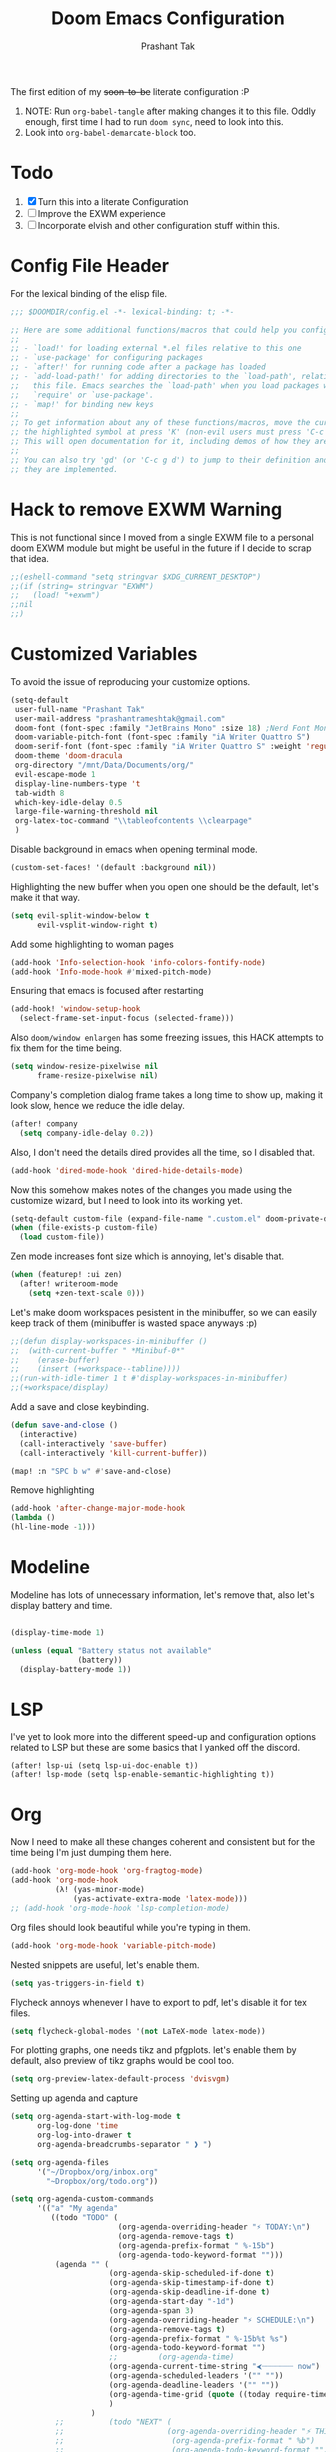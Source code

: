 #+title: Doom Emacs Configuration
#+author: Prashant Tak
#+email: prashantrameshtak@gmail.com
#+startup: fold

:DOC-CONFIG:
#+property: header-args:emacs-lisp :tangle config.el
:END:

The first edition of my +soon-to-be+ literate configuration :P

1. NOTE: Run =org-babel-tangle= after making changes it to this file. Oddly enough, first time I had to run =doom sync=, need to look into this.
2. Look into =org-babel-demarcate-block= too.

* Todo
1. [X] Turn this into a literate Configuration
2. [ ] Improve the EXWM experience
3. [ ] Incorporate elvish and other configuration stuff within this.

* Config File Header
For the lexical binding of the elisp file.

#+BEGIN_SRC emacs-lisp
;;; $DOOMDIR/config.el -*- lexical-binding: t; -*-

;; Here are some additional functions/macros that could help you configure Doom:
;;
;; - `load!' for loading external *.el files relative to this one
;; - `use-package' for configuring packages
;; - `after!' for running code after a package has loaded
;; - `add-load-path!' for adding directories to the `load-path', relative to
;;   this file. Emacs searches the `load-path' when you load packages with
;;   `require' or `use-package'.
;; - `map!' for binding new keys
;;
;; To get information about any of these functions/macros, move the cursor over
;; the highlighted symbol at press 'K' (non-evil users must press 'C-c g k').
;; This will open documentation for it, including demos of how they are used.
;;
;; You can also try 'gd' (or 'C-c g d') to jump to their definition and see how
;; they are implemented.
#+END_SRC

* Hack to remove EXWM Warning
This is not functional since I moved from a single EXWM file to a personal doom EXWM module but might be useful in the future if I decide to scrap that idea.

#+BEGIN_SRC emacs-lisp
;;(eshell-command "setq stringvar $XDG_CURRENT_DESKTOP")
;;(if (string= stringvar "EXWM")
;;   (load! "+exwm")
;;nil
;;)
#+END_SRC

* Customized Variables
To avoid the issue of reproducing your customize options.

#+BEGIN_SRC emacs-lisp
(setq-default
 user-full-name "Prashant Tak"
 user-mail-address "prashantrameshtak@gmail.com"
 doom-font (font-spec :family "JetBrains Mono" :size 18) ;Nerd Font Mono
 doom-variable-pitch-font (font-spec :family "iA Writer Quattro S")
 doom-serif-font (font-spec :family "iA Writer Quattro S" :weight 'regular)
 doom-theme 'doom-dracula
 org-directory "/mnt/Data/Documents/org/"
 evil-escape-mode 1
 display-line-numbers-type 't
 tab-width 8
 which-key-idle-delay 0.5
 large-file-warning-threshold nil
 org-latex-toc-command "\\tableofcontents \\clearpage"
 )
#+END_SRC

Disable background in emacs when opening terminal mode.

#+BEGIN_SRC emacs-lisp
(custom-set-faces! '(default :background nil))    
#+END_SRC

Highlighting the new buffer when you open one should be the default, let's make it that way.

#+BEGIN_SRC emacs-lisp
(setq evil-split-window-below t
      evil-vsplit-window-right t)
#+END_SRC

Add some highlighting to woman pages

#+BEGIN_SRC emacs-lisp
(add-hook 'Info-selection-hook 'info-colors-fontify-node)
(add-hook 'Info-mode-hook #'mixed-pitch-mode)
#+END_SRC

Ensuring that emacs is focused after restarting

#+BEGIN_SRC emacs-lisp
(add-hook! 'window-setup-hook
  (select-frame-set-input-focus (selected-frame)))
#+END_SRC

Also =doom/window enlargen= has some freezing issues, this HACK attempts to fix them for the time being.

#+BEGIN_SRC emacs-lisp
(setq window-resize-pixelwise nil
      frame-resize-pixelwise nil)
#+END_SRC

Company's completion dialog frame takes a long time to show up, making it look slow, hence we reduce the idle delay.

#+BEGIN_SRC emacs-lisp
(after! company
  (setq company-idle-delay 0.2))
#+END_SRC

Also, I don't need the details dired provides all the time, so I disabled that.

#+BEGIN_SRC emacs-lisp
(add-hook 'dired-mode-hook 'dired-hide-details-mode)
#+END_SRC

Now this somehow makes notes of the changes you made using the customize wizard, but I need to look into its working yet.

#+BEGIN_SRC emacs-lisp
(setq-default custom-file (expand-file-name ".custom.el" doom-private-dir))
(when (file-exists-p custom-file)
  (load custom-file))
#+END_SRC

Zen mode increases font size which is annoying, let's disable that.

#+BEGIN_SRC emacs-lisp
(when (featurep! :ui zen)
  (after! writeroom-mode
    (setq +zen-text-scale 0)))
#+END_SRC

Let's make doom workspaces pesistent in the minibuffer, so we can easily keep track of them (minibuffer is wasted space anyways :p)

#+BEGIN_SRC emacs-lisp
;;(defun display-workspaces-in-minibuffer ()
;;  (with-current-buffer " *Minibuf-0*"
;;    (erase-buffer)
;;    (insert (+workspace--tabline))))
;;(run-with-idle-timer 1 t #'display-workspaces-in-minibuffer)
;;(+workspace/display)
#+END_SRC

Add a save and close keybinding.

#+begin_src emacs-lisp
(defun save-and-close ()
  (interactive)
  (call-interactively 'save-buffer)
  (call-interactively 'kill-current-buffer))

(map! :n "SPC b w" #'save-and-close)
#+end_src

Remove highlighting

#+begin_src emacs-lisp
(add-hook 'after-change-major-mode-hook
(lambda ()
(hl-line-mode -1)))
#+end_src

* Modeline
Modeline has lots of unnecessary information, let's remove that, also let's display battery and time.

#+BEGIN_SRC emacs-lisp

(display-time-mode 1)

(unless (equal "Battery status not available"
               (battery))
  (display-battery-mode 1))
#+END_SRC

* LSP
I've yet to look more into the different speed-up and configuration options related to LSP but these are some basics that I yanked off the discord.

#+BEGIN_SRC
(after! lsp-ui (setq lsp-ui-doc-enable t))
(after! lsp-mode (setq lsp-enable-semantic-highlighting t))
#+END_SRC

* Org
Now I need to make all these changes coherent and consistent but for the time being I'm just dumping them here.

#+BEGIN_SRC emacs-lisp
(add-hook 'org-mode-hook 'org-fragtog-mode)
(add-hook 'org-mode-hook
          (λ! (yas-minor-mode)
              (yas-activate-extra-mode 'latex-mode)))
;; (add-hook 'org-mode-hook 'lsp-completion-mode)
#+END_SRC

Org files should look beautiful while you're typing in them.

#+begin_src emacs-lisp
(add-hook 'org-mode-hook 'variable-pitch-mode)
#+end_src

Nested snippets are useful, let's enable them.

#+BEGIN_SRC emacs-lisp
(setq yas-triggers-in-field t)
#+END_SRC

Flycheck annoys whenever I have to export to pdf, let's disable it for tex files.

#+BEGIN_SRC emacs-lisp
(setq flycheck-global-modes '(not LaTeX-mode latex-mode))
#+END_SRC

For plotting graphs, one needs tikz and pfgplots. let's enable them by default, also preview of tikz graphs would be cool too.

#+BEGIN_SRC emacs-lisp
(setq org-preview-latex-default-process 'dvisvgm)
#+END_SRC

Setting up agenda and capture

#+begin_src emacs-lisp
(setq org-agenda-start-with-log-mode t
      org-log-done 'time
      org-log-into-drawer t
      org-agenda-breadcrumbs-separator " ❱ ")

(setq org-agenda-files
      '("~/Dropbox/org/inbox.org"
        "~Dropbox/org/todo.org"))

(setq org-agenda-custom-commands
      '(("a" "My agenda"
         ((todo "TODO" (
                        (org-agenda-overriding-header "⚡ TODAY:\n")
                        (org-agenda-remove-tags t)
                        (org-agenda-prefix-format " %-15b")
                        (org-agenda-todo-keyword-format "")))
          (agenda "" (
                      (org-agenda-skip-scheduled-if-done t)
                      (org-agenda-skip-timestamp-if-done t)
                      (org-agenda-skip-deadline-if-done t)
                      (org-agenda-start-day "-1d")
                      (org-agenda-span 3)
                      (org-agenda-overriding-header "⚡ SCHEDULE:\n")
                      (org-agenda-remove-tags t)
                      (org-agenda-prefix-format " %-15b%t %s")
                      (org-agenda-todo-keyword-format "")
                      ;;         (org-agenda-time)
                      (org-agenda-current-time-string "⮜┈┈┈┈┈┈┈ now")
                      (org-agenda-scheduled-leaders '("" ""))
                      (org-agenda-deadline-leaders '("" ""))
                      (org-agenda-time-grid (quote ((today require-timed remove-match) (0800 1100 1400 1700 2000) "      " "┈┈┈┈┈┈┈┈┈┈┈┈┈")))
                      )
                  )
          ;;          (todo "NEXT" (
          ;;                       (org-agenda-overriding-header "⚡ THIS WEEK:\n")
          ;;                        (org-agenda-prefix-format " %b")
          ;;                        (org-agenda-todo-keyword-format "")))
          ))))

(defun my-org-agenda-format-date-aligned (DATE)
  "Format a DATE string for display in the daily/weekly agenda, or timeline.
This function makes sure that dates are aligned for easy reading."
  (require 'cal-iso)
  (let* ((dayname (calendar-day-name DATE 1 nil))
         (day (cadr DATE))
         (month (car DATE))
         (monthname (calendar-month-name month 1))
         (year (nth 2 DATE)))
    (format " %-2s. %2d %s"
            dayname day monthname)))

(setq org-agenda-format-date 'my-org-agenda-format-date-aligned)

(setq org-agenda-block-separator (string-to-char " "))

(setq org-agenda-hidden-separator "‌‌ ")
#+end_src

* Elfeed
I need to add shortcuts for update functions and reference to the org file, also need to fix the database update issue.

#+BEGIN_SRC emacs-lisp
(after! elfeed
  (setq elfeed-search-filter "@2-month-ago"))
(defun =elfeed ()
  (interactive)
  (elfeed)
  )
(map! :n "SPC o e" #'=elfeed)
(after! elfeed
  (map! :n "u" #'elfeed-update))
#+END_SRC

* PDF-Mode
Need to fix the continuous scrolling package issue and add more shortcuts for general functions (maybe I should make a separate file for shortcuts, or learn about hydras :p)

#+BEGIN_SRC emacs-lisp
(add-hook 'pdf-view-mode-hook (lambda ()
        (pdf-view-midnight-minor-mode)))
(add-hook 'pdf-view-mode-hook 'pdf-view-auto-slice-minor-mode)
;;(setq pdf-view-midnight-colors '("#839496" . "#002b36" ))
#+END_SRC

Making highlighting easy

FIXME
#+begin_src emacs-lisp
;;(map! pdf-view-mode-map
;;      :niv "h" #'pdf-annot-add-markup-annotation)
#+end_src

* Dashboard
Most of the default functions have been stored in my memory, let's turn the dashboard into an /"emacs app drawer"/. (Also I need to find a better splash, there are also issues with splash and exwm which I'll look into *later*.)

#+BEGIN_SRC emacs-lisp
;; (setq fancy-splash-image "~/.doom.d/doom_grin.png")
(setq +doom-dashboard-menu-sections
      '(("Reload last session"
         :icon (all-the-icons-octicon "history" :face 'doom-dashboard-menu-title)
         :when (cond ((require 'persp-mode nil t)
                      (file-exists-p (expand-file-name persp-auto-save-fname persp-save-dir)))
                     ((require 'desktop nil t)
                      (file-exists-p (desktop-full-file-name))))
         :face (:inherit (doom-dashboard-menu-title bold))
         :action doom/quickload-session)
        ("Open notmuch"
         :icon (all-the-icons-octicon "mention" :face 'doom-dashboard-menu-title)
         :face (:inherit (doom-dashboard-menu-title bold))
         :action notmuch)
        ("Open elfeed"
         :icon (all-the-icons-octicon "book" :face 'doom-dashboard-menu-title)
         :face (:inherit (doom-dashboard-menu-title bold))
         :action =elfeed)
        ("Open Agenda"
         :icon (all-the-icons-octicon "check" :face 'doom-dashboard-menu-title)
         :face (:inherit (doom-dashboard-menu-title bold))
         :action org-agenda)
        )
      )
#+END_SRC

* Windmove
Switching buffers using C-x o is a major pain, I like my arrow keys, so let's add those options.
#+BEGIN_SRC emacs-lisp
(use-package windmove
  :bind
  (("S-<left>". windmove-left)
   ("S-<right>". windmove-right)
   ("S-<up>". windmove-up)
   ("S-<down>". windmove-down)))

(add-hook 'org-shiftup-final-hook 'windmove-up)
(add-hook 'org-shiftleft-final-hook 'windmove-left)
(add-hook 'org-shiftdown-final-hook 'windmove-down)
(add-hook 'org-shiftright-final-hook 'windmove-right)
(setq org-support-shift-select 'always)
#+END_SRC

* Mail
# TODO  Improve notmuch module
# 1. Deleting Mails
# 2. Delete workspace after closing (when using SPC o m)
# 3. Colour Formatting?
# TODO Add the mbsync configuration and notmuch script
While notmuch is satisfying the reading mails part, I still have to figure out the other basic functionalities, sending, replying, deleting et al.

#+BEGIN_SRC emacs-lisp
(setq +notmuch-sync-backend 'mbsync)
(autoload 'notmuch "notmuch" "notmuch mail" t)
;; setup the mail address and use name
(setq mail-user-agent 'message-user-agent)
(setq user-mail-address "prashantrameshtak@gmail.com"
      user-full-name "Prashant Tak")
;; smtp config
(setq smtpmail-smtp-server "smtp.gmail.com"
      message-send-mail-function 'message-smtpmail-send-it)

;; report problems with the smtp server
(setq smtpmail-debug-info t)
;; add Cc and Bcc headers to the message buffer
(setq message-defNotmault-mail-headers "Cc: \nBcc: \n")
;; postponed message is put in the following draft directory
(setq message-auto-save-directory "~/.mail/gmail/draft")
(setq message-kill-buffer-on-exit t)
;; change the directory to store the sent mail
(setq message-directory "~/.mail/gmail/")
#+END_SRC

With new doom update, notmuch hello has turned into a popup buffer which is mildly uncomfortable to use, let's disable that. Also while we're at it, default keybind for opening mail opens it in a new window, which is highly useless, let's remap it to a normal function.

#+BEGIN_SRC emacs-lisp
(after! notmuch
(set-popup-rule! "^\\*notmuch-hello" :ignore t))
(map! :n "SPC o n" 'notmuch)
#+END_SRC

Saved searches needs a personal touch, let's do that.

#+BEGIN_SRC emacs-lisp
(after! notmuch
  (setq notmuch-saved-searches
        '((:name "inbox"    :query "tag:inbox not tag:trash"    :key "i")
          (:name "personal" :query "tag:personal"               :key "p")
          (:name "bits"     :query "tag:bits"                   :key "b")
          (:name "unread"   :query "tag:unread"                 :key "u")
          (:name "flagged"  :query "tag:flagged"                :key "f")
          (:name "sent"     :query "tag:sent"                   :key "s")
          )
        )
  )
#+END_SRC

* EMMS
Although I'm not using emms on my current OS, these might prove useful if I decide to ditch ncmpcpp.

#+BEGIN_SRC emacs-lisp
;;(use-package emms
;;:ensure t
;;:config
;;(require 'emms-setup)
;;(require 'emms-player-mplayer)
;;(emms-all)
;;(setq emms-player-list '(
;;                         emms-player-mpg321
;;                         emms-player-ogg123
;;                         emms-player-mplayer
;;                         ))
;;(defun emms-player-mplayer-volume(amount)
;;  (process-send-string
;;   emms-player-simple-process-name
;;   (format "volume %d\n" amount)))
;;(setq emms-volume-change-function 'emms-player-mplayer-volume)
;;(setq emms-source-file-default-directory "D:/Music/")
;;(setq emms-playlist-buffer-name "*Music*")
;;(emms-add-directory-tree emms-source-file-default-directory)
;;)
#+END_SRC

* Languages
Need to figure this stuff out (WIP)

#+BEGIN_SRC emacs-lisp
;;(after! cc-mode
;;  (set-company-backend! 'c-mode
;;    '(:separate company-irony-c-headers company-irony)))
;;Windows
;;(after! lsp-mode
;;  (set-lsp-priority! 'clangd 1))
;;
;;Linux
;;(after! lsp-mode
;;  (require 'dap-cpptools)
;;  (yas-global-mode)
;;  )
#+END_SRC

Julia requires setting environment, let's do that

#+begin_src emacs-lisp
;;(setq lsp-julia-default-environment "~/.julia/environments/v1.0")
(setq lsp-enable-folding t)
#+end_src

* Dictionary
Need to add the search from anywhere shortcut? DO I? Just verify later.

#+BEGIN_SRC emacs-lisp
(use-package! lexic
  :commands lexic-search lexic-list-dictionary
  :config
  (map! :map lexic-mode-map
        :n "q" #'lexic-return-from-lexic
        :nv "RET" #'lexic-search-word-at-point
        :n "a" #'outline-show-all
        :n "h" (cmd! (outline-hide-sublevels 3))
        :n "o" #'lexic-toggle-entry
        :n "n" #'lexic-next-entry
        :n "N" (cmd! (lexic-next-entry t))
        :n "p" #'lexic-previous-entry
        :n "P" (cmd! (lexic-previous-entry t))
        :n "C-p" #'lexic-search-history-backwards
        :n "C-n" #'lexic-search-history-forwards
        :n "/" (cmd! (call-interactively #'lexic-search))))

(defadvice! +lookup/dictionary-definition-lexic (identifier &optional arg)
  "Look up the definition of the word at point (or selection) using `lexic-search'."
  :override #'+lookup/dictionary-definition
  (interactive
   (list (or (doom-thing-at-point-or-region 'word)
             (read-string "Look up in dictionary: "))
         current-prefix-arg))
  (lexic-search identifier nil nil t))
#+END_SRC

* Openwith
This is still finnicky, I have to configure the various formats so that they work nicely with dired.

#+BEGIN_SRC emacs-lisp
(load! "~/.doom.d/openwith")
(require 'openwith)
(add-hook 'dired-mode-hook 'openwith-mode 1)

;;(load! "~/.emacs.d/elegant-emacs/sanity")
;;(load! "~/.emacs.d/elegant-emacs/elegance")
#+END_SRC

* Spotify

Spotify's app is too slow and clunky for my taste, let's attempt to use the player within emacs. (TODO: Figure out how to start spotify with a daemon or something)
#+BEGIN_SRC emacs-lisp
(setq counsel-spotify-client-id "d9d7e317a9b344a886d71643341cb796"
      counsel-spotify-client-secret "6e91aa96e0c1451ab8ad0da705983082"
      )
#+END_SRC

Also let's add some keybinds.

#+BEGIN_SRC emacs-lisp
(map! :n "SPC a t" #'counsel-spotify-toggle-play-pause
      :n "SPC a <" #'counsel-spotify-previous
      :n "SPC a >" #'counsel-spotify-next
      :n "SPC a s" #'counsel-spotify-search-track
      :n "SPC a p" #'counsel-spotify-search-playlist
      )
#+END_SRC

* El Secretario
This is a trial run for a package.

#+BEGIN_SRC emacs-lisp
(use-package! el-secretario-org
  :after (el-secretario))
(use-package! el-secretario-notmuch
  :after (el-secretario))

(use-package! el-secretario
  :config
  (defun my/dailyreview-secretary ()
    (list

     ;; First take care of email
     (el-secretario-notmuch-make-source "tag:unread")
     ;; Then Take care of inbox
     (el-secretario-org-make-source nil ("/mnt/Data/Documents/org/index.org"))

     ;; Check if any waiting items are done
    ;;(el-secretario-org-make-source (todo "WAITING") ("~/org/orgzly/Todo.org"))
     ;; Go through TODOs
    ;; (el-secretario-org-make-source (todo "TODO") ("~/org/orgzly/Todo.org"))
     )
    )
  ;; Create a function to start the review
  (defun el-secretario-daily-review ()
    (interactive)
    (el-secretario-start-session (my/dailyreview-secretary)))
  :commands (el-secretario-daily-review)
  )

#+END_SRC

* xwidget
Let's try enabling xwidget browser support inside emacs

#+begin_src emacs-lisp
(require 'xwidget)

(when
    (featurep 'xwidget-internal)
  (easy-menu-define my-xwidget-tools-menu nil "Menu for Xwidget Webkit."
    `("Xwidget Webkit" :visible
      (featurep 'xwidget-internal)
      ["Browse Url ..." xwidget-webkit-browse-url :help "Ask xwidget-webkit to browse URL"]
      ["End Edit Textarea" xwidget-webkit-end-edit-textarea :help "End editing of a webkit text area"]))
  (easy-menu-add-item menu-bar-tools-menu nil my-xwidget-tools-menu 'separator-net)
  (easy-menu-define my-xwidget-menu xwidget-webkit-mode-map "Menu for Xwidget Webkit."
    '("Xwidget Webkit"
      ["Browse Url" xwidget-webkit-browse-url :help "Ask xwidget-webkit to browse URL"]
      ["Reload" xwidget-webkit-reload :help "Reload current url"]
      ["Back" xwidget-webkit-back :help "Go back in history"]
      "--"
      ["Insert String" xwidget-webkit-insert-string :help "current webkit widget"]
      ["End Edit Textarea" xwidget-webkit-end-edit-textarea :help "End editing of a webkit text area"]
      "--"
      ["Scroll Forward" xwidget-webkit-scroll-forward :help "Scroll webkit forwards"]
      ["Scroll Backward" xwidget-webkit-scroll-backward :help "Scroll webkit backwards"]
      "--"
      ["Scroll Up" xwidget-webkit-scroll-up :help "Scroll webkit up"]
      ["Scroll Down" xwidget-webkit-scroll-down :help "Scroll webkit down"]
      "--"
      ["Scroll Top" xwidget-webkit-scroll-top :help "Scroll webkit to the very top"]
      ["Scroll Bottom" xwidget-webkit-scroll-bottom :help "Scroll webkit to the very bottom"]
      "--"
      ["Zoom In" xwidget-webkit-zoom-in :help "Increase webkit view zoom factor"]
      ["Zoom Out" xwidget-webkit-zoom-out :help "Decrease webkit view zoom factor"]
      "--"
      ["Fit Width" xwidget-webkit-fit-width :help "Adjust width of webkit to window width"]
      ["Adjust Size" xwidget-webkit-adjust-size :help "Manually set webkit size to width W, height H"]
      ["Adjust Size Dispatch" xwidget-webkit-adjust-size-dispatch :help "Adjust size according to mode"]
      ["Adjust Size To Content" xwidget-webkit-adjust-size-to-content :help "Adjust webkit to content size"]
      "--"
      ["Copy Selection As Kill" xwidget-webkit-copy-selection-as-kill :help "Get the webkit selection and put it on the kill-ring"]
      ["Current Url" xwidget-webkit-current-url :help "Get the webkit url and place it on the kill-ring"]
      "--"
      ["Show Element" xwidget-webkit-show-element :help "Make webkit xwidget XW show a named element ELEMENT-SELECTOR"]
      ["Show Id Element" xwidget-webkit-show-id-element :help "Make webkit xwidget XW show an id-element ELEMENT-ID"]
      ["Show Id Or Named Element" xwidget-webkit-show-id-or-named-element :help "Make webkit xwidget XW show a name or element id ELEMENT-ID"]
      ["Show Named Element" xwidget-webkit-show-named-element :help "Make webkit xwidget XW show a named element ELEMENT-NAME"]
      "--"
      ["Cleanup" xwidget-cleanup :help "Delete zombie xwidgets"]
      ["Event Handler" xwidget-event-handler :help "Receive xwidget event"]
      "--"
      ["Xwidget Webkit Mode" xwidget-webkit-mode :style toggle :selected xwidget-webkit-mode :help "Xwidget webkit view mode"])))
#+end_src

